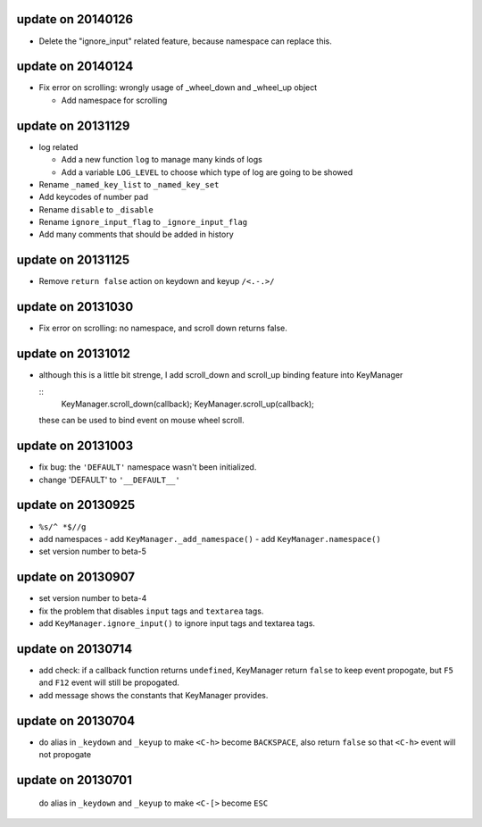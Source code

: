 update on 20140126
==================

-   Delete the "ignore_input" related feature, because namespace can replace this.

update on 20140124
==================

-   Fix error on scrolling: wrongly usage of _wheel_down and _wheel_up object
    
    -   Add namespace for scrolling

update on 20131129
==================

-   log related

    -   Add a new function ``log`` to manage many kinds of logs

    -   Add a variable ``LOG_LEVEL`` to choose which type of log are going to be showed

-   Rename ``_named_key_list`` to ``_named_key_set``

-   Add keycodes of number pad

-   Rename ``disable`` to ``_disable``

-   Rename ``ignore_input_flag`` to ``_ignore_input_flag``

-   Add many comments that should be added in history

update on 20131125
==================

-   Remove ``return false`` action on keydown and keyup ``/<.-.>/``

update on 20131030
==================

-   Fix error on scrolling: no namespace, and scroll down returns false.

update on 20131012
==================

-   although this is a little bit strenge,
    I add scroll_down and scroll_up binding feature into KeyManager

    ::
        KeyManager.scroll_down(callback);
        KeyManager.scroll_up(callback);

    these can be used to bind event on mouse wheel scroll.

update on 20131003
==================

-   fix bug: the ``'DEFAULT'`` namespace wasn't been initialized.
-   change 'DEFAULT' to ``'__DEFAULT__'``

update on 20130925
==================

-   ``%s/^ *$//g``
-   add namespaces
    -   add ``KeyManager._add_namespace()``
    -   add ``KeyManager.namespace()``
-   set version number to beta-5

update on 20130907
==================

-   set version number to beta-4
-   fix the problem that disables ``input`` tags and ``textarea`` tags.
-   add ``KeyManager.ignore_input()`` to ignore input tags and textarea tags.

update on 20130714
==================

-   add check: if a callback function returns ``undefined``,
    KeyManager return ``false`` to keep event propogate,
    but ``F5`` and ``F12`` event will still be propogated.

-   add message shows the constants that KeyManager provides.

update on 20130704
==================

-   do alias in ``_keydown`` and ``_keyup`` to make ``<C-h>`` become ``BACKSPACE``,
    also return ``false`` so that ``<C-h>`` event will not propogate

update on 20130701
==================

    do alias in ``_keydown`` and ``_keyup`` to make ``<C-[>`` become ``ESC``

